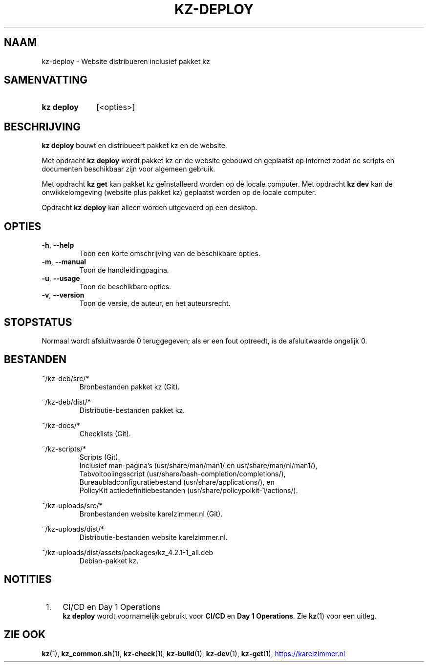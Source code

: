 .\"############################################################################
.\"# SPDX-FileComment: Man page for kz-deploy (Dutch)
.\"#
.\"# SPDX-FileCopyrightText: Karel Zimmer <info@karelzimmer.nl>
.\"# SPDX-License-Identifier: CC0-1.0
.\"############################################################################

.TH "KZ-DEPLOY" "1" "4.2.1" "kz" "Gebruikersopdrachten"

.SH NAAM
kz-deploy \- Website distribueren inclusief pakket kz

.SH SAMENVATTING
.SY kz\ deploy
[<opties>]
.YS

.SH BESCHRIJVING
\fBkz deploy\fR bouwt en distribueert pakket kz en de website.
.sp
Met opdracht \fBkz deploy\fR wordt pakket kz en de website gebouwd en geplaatst
op internet zodat de scripts en documenten beschikbaar zijn voor algemeen
gebruik.
.sp
Met opdracht \fBkz get\fR kan pakket kz geïnstalleerd worden op de locale
computer.
Met opdracht \fBkz dev\fR kan de onwikkelomgeving (website plus pakket kz)
geplaatst worden op de locale computer.
.sp
Opdracht \fBkz deploy\fR kan alleen worden uitgevoerd op een desktop.

.SH OPTIES
.TP
\fB-h\fR, \fB--help\fR
Toon een korte omschrijving van de beschikbare opties.
.TP
\fB-m\fR, \fB--manual\fR
Toon de handleidingpagina.
.TP
\fB-u\fR, \fB--usage\fR
Toon de beschikbare opties.
.TP
\fB-v\fR, \fB--version\fR
Toon de versie, de auteur, en het auteursrecht.

.SH STOPSTATUS
Normaal wordt afsluitwaarde 0 teruggegeven; als er een fout optreedt, is de
afsluitwaarde ongelijk 0.

.SH BESTANDEN
~/kz-deb/src/*
.RS
Bronbestanden pakket kz (Git).
.RE
.sp
~/kz-deb/dist/*
.RS
Distributie-bestanden pakket kz.
.RE
.sp
~/kz-docs/*
.RS
Checklists (Git).
.RE
.sp
~/kz-scripts/*
.RS
Scripts (Git).
.br
Inclusief man-pagina's (usr/share/man/man1/ en usr/share/man/nl/man1/),
.br
Tabvoltooiingsscript (usr/share/bash-completion/completions/),
.br
Bureaubladconfiguratiebestand (usr/share/applications/), en
.br
PolicyKit actiedefinitiebestanden (usr/share/policypolkit-1/actions/).
.RE
.sp
~/kz-uploads/src/*
.RS
Bronbestanden website karelzimmer.nl (Git).
.RE
.sp
~/kz-uploads/dist/*
.RS
Distributie-bestanden website karelzimmer.nl.
.RE
.sp
~/kz-uploads/dist/assets/packages/kz_4.2.1-1_all.deb
.RS
Debian-pakket kz.
.RE

.SH NOTITIES
.IP " 1." 4
CI/CD en Day 1 Operations
.RS 4
\fBkz deploy\fR wordt voornamelijk gebruikt voor \fBCI/CD\fR en
\fBDay 1 Operations\fR. Zie \fBkz\fR(1) voor een uitleg.
.RE

.SH ZIE OOK
\fBkz\fR(1),
\fBkz_common.sh\fR(1),
\fBkz-check\fR(1),
\fBkz-build\fR(1),
\fBkz-dev\fR(1),
\fBkz-get\fR(1),
.UR https://karelzimmer.nl
.UE
